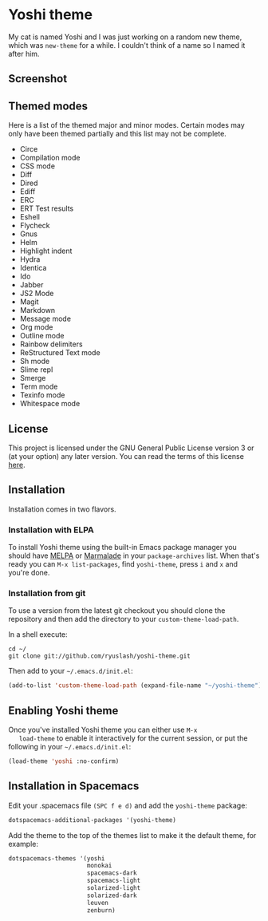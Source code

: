 #+STARTUP: showall
#+STARTUP: inlineimages

* Yoshi theme

  My cat is named Yoshi and I was just working on a random new theme,
  which was =new-theme= for a while.  I couldn't think of a name so I
  named it after him.

** Screenshot

   [[file:screenshot.png]]

** Themed modes

   Here is a list of the themed major and minor modes. Certain modes
   may only have been themed partially and this list may not be
   complete.

   - Circe
   - Compilation mode
   - CSS mode
   - Diff
   - Dired
   - Ediff
   - ERC
   - ERT Test results
   - Eshell
   - Flycheck
   - Gnus
   - Helm
   - Highlight indent
   - Hydra
   - Identica
   - Ido
   - Jabber
   - JS2 Mode
   - Magit
   - Markdown
   - Message mode
   - Org mode
   - Outline mode
   - Rainbow delimiters
   - ReStructured Text mode
   - Sh mode
   - Slime repl
   - Smerge
   - Term mode
   - Texinfo mode
   - Whitespace mode

** License

   This project is licensed under the GNU General Public License
   version 3 or (at your option) any later version. You can read the
   terms of this license [[file:COPYING][here]].

** Installation

   Installation comes in two flavors.

*** Installation with ELPA

    To install Yoshi theme using the built-in Emacs package
    manager you should have [[https://melpa.org/][MELPA]]
    or [[https://marmalade-repo.org/][Marmalade]] in your
    =package-archives= list. When that's ready you can
    =M-x list-packages=, find =yoshi-theme=, press =i= and =x=
    and you're done.

*** Installation from git

    To use a version from the latest git checkout you should clone the
    repository and then add the directory to your
    =custom-theme-load-path=.

    In a shell execute:

    #+BEGIN_EXAMPLE
    cd ~/
    git clone git://github.com/ryuslash/yoshi-theme.git
    #+END_EXAMPLE

    Then add to your =~/.emacs.d/init.el=:

    #+BEGIN_SRC emacs-lisp
      (add-to-list 'custom-theme-load-path (expand-file-name "~/yoshi-theme"))
    #+END_SRC

** Enabling Yoshi theme

   Once you've installed Yoshi theme you can either use =M-x
   load-theme= to enable it interactively for the current session, or
   put the following in your =~/.emacs.d/init.el=:

   #+BEGIN_SRC emacs-lisp
     (load-theme 'yoshi :no-confirm)
   #+END_SRC

** Installation in Spacemacs

   Edit your .spacemacs file ~(SPC f e d)~ and add the ~yoshi-theme~
   package:

   #+BEGIN_SRC emacs-lisp
     dotspacemacs-additional-packages '(yoshi-theme)
   #+END_SRC

   Add the theme to the top of the themes list to make it the default
   theme, for example:

   #+BEGIN_SRC emacs-lisp
     dotspacemacs-themes '(yoshi
                           monokai
                           spacemacs-dark
                           spacemacs-light
                           solarized-light
                           solarized-dark
                           leuven
                           zenburn)
   #+END_SRC
